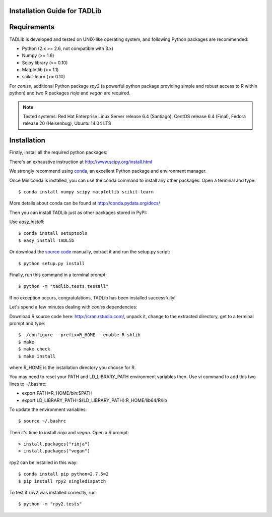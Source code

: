Installation Guide for TADLib
==============================

Requirements
============
TADLib is developed and tested on UNIX-like operating system, and following Python
packages are recommended:

- Python (2.x >= 2.6, not compatible with 3.x)
- Numpy (>= 1.6)
- Scipy library (>= 0.10)
- Matplotlib (>= 1.1)
- scikit-learn (>= 0.10)

For *coniss*, additional Python package *rpy2* (a powerful python package
providing simple and robust access to R within python) and two R packages
*rioja* and *vegan* are required.

.. note:: Tested systems: Red Hat Enterprise Linux Server release 6.4 (Santiago),
   CentOS release 6.4 (Final), Fedora release 20 (Heisenbug), Ubuntu 14.04 LTS

Installation
=============
Firstly, install all the required python packages:

There's an exhaustive instruction at http://www.scipy.org/install.html

We strongly recommend using `conda <http://conda.pydata.org/miniconda.html>`_,
an excellent Python package and environment manager.

Once Miniconda is installed, you can use the conda command to install any
other packages. Open a terminal and type::

    $ conda install numpy scipy matplotlib scikit-learn

More details about conda can be found at http://conda.pydata.org/docs/

Then you can install TADLib just as other packages stored in PyPI:

Use *easy_install*::

    $ conda install setuptools
    $ easy_install TADLib

Or download the `source code <https://pypi.python.org/pypi/TADLib>`_ manually,
extract it and run the setup.py script::

    $ python setup.py install

Finally, run this command in a terminal prompt::

    $ python -m "tadlib.tests.testall"

If no exception occurs, congratulations, TADLib has been installed successfully!

Let's spend a few minutes dealing with *coniss* dependencies:

Download R source code here: http://cran.rstudio.com/, unpack it, change to
the extracted directory, get to a terminal prompt and type::

    $ ./configure --prefix=R_HOME --enable-R-shlib
    $ make
    $ make check
    $ make install

where R_HOME is the installation directory you choose for R.

You may need to reset your PATH and LD_LIBRARY_PATH environment variables
then. Use vi command to add this two lines to ``~``/.bashrc:

- export PATH=R_HOME/bin:$PATH
- export LD_LIBRARY_PATH=${LD_LIBRARY_PATH}:R_HOME/lib64/R/lib

To update the environment variables::

    $ source ~/.bashrc

Then it's time to install *rioja* and *vegan*. Open a R prompt::

    > install.packages("rioja")
    > install.packages("vegan")

rpy2 can be installed in this way::

    $ conda install pip python=2.7.5=2
    $ pip install rpy2 singledispatch

To test if rpy2 was installed correctly, run::

    $ python -m "rpy2.tests"


